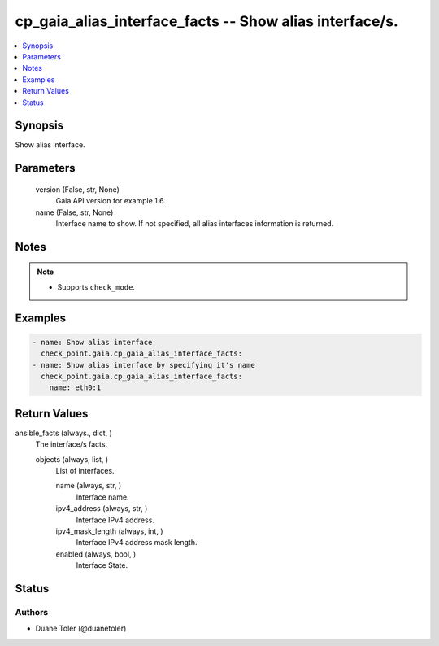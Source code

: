 .. _cp_gaia_alias_interface_facts_module:


cp_gaia_alias_interface_facts -- Show alias interface/s.
========================================================

.. contents::
   :local:
   :depth: 1


Synopsis
--------

Show alias interface.






Parameters
----------

  version (False, str, None)
    Gaia API version for example 1.6.


  name (False, str, None)
    Interface name to show. If not specified, all alias interfaces information is returned.





Notes
-----

.. note::
   - Supports \ :literal:`check\_mode`\ .




Examples
--------

.. code-block:: yaml+jinja

    
    - name: Show alias interface
      check_point.gaia.cp_gaia_alias_interface_facts:
    - name: Show alias interface by specifying it's name
      check_point.gaia.cp_gaia_alias_interface_facts:
        name: eth0:1



Return Values
-------------

ansible_facts (always., dict, )
  The interface/s facts.


  objects (always, list, )
    List of interfaces.


    name (always, str, )
      Interface name.


    ipv4_address (always, str, )
      Interface IPv4 address.


    ipv4_mask_length (always, int, )
      Interface IPv4 address mask length.


    enabled (always, bool, )
      Interface State.







Status
------





Authors
~~~~~~~

- Duane Toler (@duanetoler)

